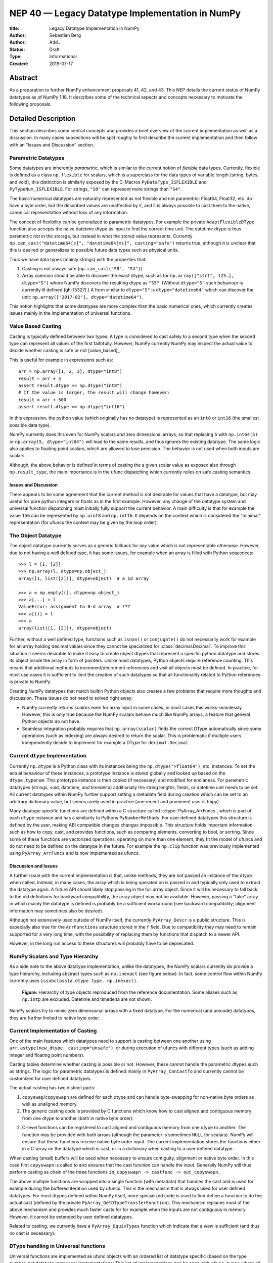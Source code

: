 ================================================
NEP 40 — Legacy Datatype Implementation in NumPy
================================================

:title: Legacy Datatype Implementation in NumPy
:Author: Sebastian Berg
:Author: Add...
:Status: Draft
:Type: Informational
:Created: 2019-07-17


Abstract
--------

As a preparation to further NumPy enhancement proposals 41, 42, and 43. This
NEP details the current status of NumPy datatypes as of NumPy 1.18.
It describes some of the technical aspects and concepts necessary to
motivate the following proposals.


Detailed Description
--------------------

This section describes some central concepts and provides a brief overview
of the current implementation as well as a discussion.
In many cases subsections will be split roughly to first describe the
current implementation and then follow with an "Issues and Discussion" section.

Parametric Datatypes
^^^^^^^^^^^^^^^^^^^^

Some datatypes are inherently *parametric*, which is similar to the current
notion of *flexible* data types.
Currently, flexible is defined as a class ``np.flexible`` for scalars, which
is a superclass for the data types of variable length (string, bytes,
and void), this distinction is similarly exposed by the C-Macros
``PyDataType_ISFLEXIBLE`` and ``PyTypeNum_ISFLEXIBLE``.
For strings, ``"S8"`` can represent more strings than ``"S4"``.

The basic numerical datatypes are naturally represented as not flexible and
not parametric: Float64, Float32, etc. do have a byte order, but the described
values are unaffected by it, and it is always possible to cast them to the
native, canonical representation without loss of any information.

The concept of flexibility can be generalized to parametric datatypes.
For example the private ``AdaptFlexibleDType`` function also accepts the
naive datetime dtype as input to find the correct time unit.
The datetime dtype is thus parametric not in the storage, but instead in
what the stored value represents.
Currently ``np.can_cast("datetime64[s]", "datetime64[ms]", casting="safe")``
returns true, although it is unclear that this is desired or generalizes
to possible future data types such as physical units.

Thus we have data types (mainly strings) with the properties that:

1. Casting is not always safe (``np.can_cast("S8", "S4")``)
2. Array coercion should be able to discover the exact dtype, such as for
   ``np.array(["str1", 123.], dtype="S")`` where NumPy discovers the
   resulting dtype as ``"S5"``.
   (Without ``dtype="S"`` such behaviour is currently ill defined [gh-15327].)
   A form similar to ``dtype="S"`` is ``dtype="datetime64"`` which can
   discover the unit: ``np.array(["2017-02"], dtype="datetime64")``.

This notion highlights that some datatypes are more complex than the basic
numerical ones, which currently creates issues mainly in the implementation
of universal functions.


Value Based Casting
^^^^^^^^^^^^^^^^^^^

Casting is typically defined between two types:
A type is considered to cast safely to a second type when the second type
can represent all values of the first faithfully.
However, NumPy currently NumPy may inspect the actual value to decide
whether casting is safe or not [value_based]_.

This is useful for example in expressions such as::

    arr = np.array([1, 2, 3], dtype="int8")
    result = arr + 5
    assert result.dtype == np.dtype("int8")
    # If the value is larger, the result will change however:
    result = arr + 500
    assert result.dtype == np.dtype("int16")

In this expression, the python value (which originally has no datatype) is
represented as an ``int8`` or ``int16`` (the smallest possible data type).

NumPy currently does this even for NumPy scalars and zero dimensional arrays,
so that replacing ``5`` with ``np.int64(5)`` or ``np.array(5, dtype="int64")``
will lead to the same results, and thus ignores the existing datatype.
The same logic also applies to floating point scalars, which are allowed to
lose precision.
The behavior is not used when both inputs are scalars.

Although, the above behavior is defined in terms of casting the a given
scalar value as exposed also through ``np.result_type``, the main importance
is in the ufunc dispatching which currently relies on safe casting semantics.


Issues and Discussion
"""""""""""""""""""""

There appears to be some agreement that the current method is
not desirable for values that have a datatype,
but may useful for pure python integers or floats as in the first
example.
However, any change of the datatype system and universal function dispatching
must initially fully support the current behavior.
A main difficulty is that for example the value ``156`` can be represented
by ``np.uint8`` and ``np.int16``.
It depends on the context which is considered the "minimal" representation
(for ufuncs the context may be given by the loop order).


The Object Datatype
^^^^^^^^^^^^^^^^^^^

The object datatype currently serves as a generic fallback for any value
which is not representable otherwise.
However, due to not having a well defined type, it has some issues,
for example when an array is filled with Python sequences::

    >>> l = [1, [2]]
    >>> np.array(l, dtype=np.object_)
    array([1, list([2])], dtype=object)  # a 1d array

    >>> a = np.empty((), dtype=np.object_)
    >>> a[...] = l
    ValueError: assignment to 0-d array  # ???
    >>> a[()] = l
    >>> a
    array(list([1, [2]]), dtype=object)

Further, without a well defined type, functions such as ``isnan()`` or ``conjugate()``
do not necessarily work for example for an array holding decimal values since they cannot
be specialized for :class:`decimal.Decimal`.
To improve this situation it seems desirable to make it easy to create
object dtypes that represent a specific python datatype and stores its object
inside the array in form of pointers.
Unlike most datatypes, Python objects require reference counting.
This means that additional methods to increment/decrement references and
visit all objects must be defined.
In practice, for most use cases it is sufficient to limit the creation of such
datatypes so that all functionality related to Python references is private
to NumPy.

Creating NumPy datatypes that match builtin Python objects also creates a few problems
that require more thoughts and discussion.
These issues do not need to solved right away:

* NumPy currently returns *scalars* even for array input in some cases, in most
  cases this works seamlessly. However, this is only true because the NumPy
  scalars behave much like NumPy arrays, a feature that general Python objects
  do not have.
* Seamless integration probably requires that ``np.array(scalar)`` finds the
  correct DType automatically since some operations (such as indexing) are
  always desired to return the scalar.
  This is problematic if multiple users independently decide to implement
  for example a DType for ``decimal.Decimal``.


Current ``dtype`` Implementation
^^^^^^^^^^^^^^^^^^^^^^^^^^^^^^^^

Currently ``np.dtype`` is a Python class with its instances being the
``np.dtype(">float64")``, etc. instances.
To set the actual behaviour of these instances, a prototype instance is stored
globally and looked up based on the ``dtype.typenum``.
This prototype instance is then copied (if necessary) and modified for
endianess.
For parametric datatypes (strings, void, datetime, and timedelta) additionally
the string lengths, fields, or datetime unit needs to be set.
All current datatypes within NumPy further support setting a metadata field
during creation which can be set to an arbitrary dictionary value, but seems
rarely used in practice (one recent and prominent user is h5py).

Many datatype specific functions are defined within a C structure called
:c:type:`PyArray_ArrFuncs`, which is part of each ``dtype`` instance and
has a similarity to Pythons ``PyNumberMethods``.
For user defined datatypes this structure is defined by the user, making
ABI compatible changes changes impossible.
This structure holds important information such as how to copy, cast,
and provides functions, such as comparing elements, converting to bool, or sorting.
Since some of these functions are vectorized operations, operating on more than
one element, they fit the model of ufuncs and do not need to be defined on the
datatype in the future.
For example the ``np.clip`` function was previously implemented using
``PyArray_ArrFuncs`` and is now implemented as ufuncs.

Discussion and Issues
"""""""""""""""""""""

A further issue with the current implementation is that, unlike methods,
they are not passed an instance of the dtype when called.
Instead, in many cases, the array which is being operated on is passed in
and typically only used to extract the datatype again.
A future API should likely stop passing in the full array object.
Since it will be necessary to fall back to the old definitions for
backward compatibility, the array object may not be available.
However, passing a "fake" array in which mainly the datatype is defined
is probably be a sufficient workaround
(see backward compatibility; alignment information may sometimes also be desired).

Although not extensively used outside of NumPy itself, the currently
``PyArray_Descr`` is a public structure.
This is especially also true for the ``ArrFunctions`` structure stored in
the ``f`` field.
Due to compatibility they may need to remain supported for a very long time,
with the possibility of replacing them by functions that dispatch to a newer API.

However, in the long run access to these structures will probably have to
be deprecated.


NumPy Scalars and Type Hierarchy
^^^^^^^^^^^^^^^^^^^^^^^^^^^^^^^^

As a side note to the above datatype implementation, unlike the datatypes,
the NumPy scalars currently do provide a type hierarchy, including abstract
types such as ``np.inexact`` (see figure below).
In fact, some control flow within NumPy currently uses
``issubclass(a.dtype.type, np.inexact)``.

.. figure:: _static/nep-0040_dtype-hierarchy.png

   **Figure:** Hierarchy of type objects reproduced from the reference
   documentation. Some aliases such as ``np.intp`` are excluded. Datetime
   and timedelta are not shown.

NumPy scalars try to mimic zero dimensional arrays with a fixed datatype.
For the numerical (and unicode) datatypes, they are further limited to
native byte order.


Current Implementation of Casting
^^^^^^^^^^^^^^^^^^^^^^^^^^^^^^^^^

One of the main features which datatypes need to support is casting between one
another using ``arr.astype(new_dtype, casting="unsafe")``, or during execution
of ufuncs with different types (such as adding integer and floating point numbers).

Casting tables determine whether casting is possible or not.
However, these cannot handle the parametric dtypes such as strings.
The logic for parametric datatypes is defined mainly in ``PyArray_CanCastTo``
and currently cannot be customized for user defined datatypes.

The actual casting has two distinct parts:

1. ``copyswap``/``copyswapn`` are defined for each dtype and can handle
   byte-swapping for non-native byte orders as well as unaligned memory.
2. The generic casting code is provided by C functions which know how to
   cast aligned and contiguous memory from one dtype to another
   (both in native byte order).
2. C-level functions can be registered to cast aligned and contiguous memory
   from one dtype to another.
   The function may be provided with both arrays (although the parameter
   is sometimes ``NULL`` for scalars).
   NumPy will ensure that these functions receive native byte order input.
   The current implementation stores the functions either in a C-array
   on the datatype which is cast, or in a dictionary when casting to a user
   defined datatype.

When casting (small) buffers will be used when necessary to ensure
contiguity, alignment or native byte order.
In this case first ``copyswapn`` is called to and ensures that the cast function
can handle the input.
Generally NumPy will thus perform casting as chain of the three functions
``in_copyswapn -> castfunc -> out_copyswapn``.

The above multiple functions are wrapped into a single function (with metadata)
that handles the cast and is used for example during the buffered iteration used
by ufuncs.
This is the mechanism that is always used for user defined datatypes.
For most dtypes defined within NumPy itself, more specialized code is used to
find define a function to do the actual cast
(defined by the private ``PyArray_GetDTypeTransferFunction``).
This mechanism replaces most of the above mechanism and provides much faster
casts for for example when the inputs are not contiguous in memory.
However, it cannot be extended by user defined datatypes.

Related to casting, we currently have a ``PyArray_EquivTypes`` function which
indicate that a *view* is sufficient (and thus no cast is necessary).


DType handling in Universal functions
^^^^^^^^^^^^^^^^^^^^^^^^^^^^^^^^^^^^^

Universal functions are implemented as ufunc objects with an ordered
list of datatype specific (based on the type number, not datatype instances)
implementations:
This list of implementations can be seen with ``ufunc.types`` where
all implementations are listed with their C-style typecodes.
For example::

    >>> np.add.types
    [...,
     'll->l',
     ...,
     'dd->d',
     ...]

Each of these types is associated with a single inner-loop function defined
in C, which does the actual calculation, and may be called multiple times.

The main step in finding the correct inner-loop function is to call a
:c:type:`PyUFunc_TypeResolutionFunc` which recieves the input dtypes
(in the form of the actual input arrays)
and will find the full type signature to be executed.

By default the ``TypeResolver`` is implemented by searching all of the implementations
listed in ``ufunc.types`` in order and stopping if all inputs can be safely cast to fit to the
current inner-loop function.
This means that if long (``l``) and double (``d``) arrays are added,
numpy will find that the ``'dd->d'`` definition works
(long can safely cast to double) and uses that.

In some cases this is not desirable. For example the ``np.isnat`` universal
function has a ``TypeResolver`` which rejects integer inputs instead of
allowing them to be cast to float.
In principle, downstream projects can currently use their own non-default
``TypeResolver``, since the corresponding C-structure necessary to do this
is public.
The only project known to do this is Astropy, which is willing to switch to
a new API if NumPy were to remove the possibility to replace the TypeResolver.

For user defined datatypes, the dispatching logic is similar,
although separately implemented and limited (see discussion below).


Issues and Discussion
"""""""""""""""""""""

It is currently only possible for user defined functions to be found/resolved
if any of the inputs (or the outputs) has the user datatype.
For example ``fraction_divide(int, int) -> Fraction`` can be implemented
but the call ``fraction_divide(4, 5)`` will fail because the loop that
includes the user datatype ``Fraction`` (as output) can only be found if any of
the inputs is already a ``Fraction``.
``fraction_divide(4, 5, dtype=Fraction)`` can be made to work, but is inconvenient.

Typically, dispatching is done by finding the first loop for which all inputs can
be cast to safely (see also the current implementation section).
However, in some cases this is problematic and thus explicitly not allowed.
For example the ``np.isnat`` function is currently only defined for
datetime and timedelta.
Even though integers are defined to be safely castable to timedelta.
If this was not the case, calling
``np.isnat(np.array("NaT", "timedelta64").astype("int64"))`` would currently
return true, although the integer input array has no notion of "not a time".
If a universal function, such as most function in ``scipy.special``, is only
defined for ``float32`` and ``float64`` it will currently automatically
cast a ``float16`` silently to ``float32`` (similarly for any integer input).
This ensures successful execution, but allows a change in the output dtype
when support for new data types is added to a ufunc.

In general the order in which loops are registered is important.
However, this is only reliable if all loops are added when the ufunc is first defined.
Additional loops added when a new user datatypes is imported
must not be sensitive to the order in which imports occur.

There are two main approaches to better define the type resolution for user
defined types:

1. Allow for user dtypes to directly influence the loop selection.
   For example they may provide a function which return/select a loop
   when there is no exact matching loop available.
2. Define a total ordering of all implementations/loops, probably based on
   "safe casting" semantics, or semantics similar to that.

While option 2 may be less complex to reason about it remains to be seen
whether it is sufficient for all (or most) use cases.


Adjustment of Parametric output DTypes in UFuncs
^^^^^^^^^^^^^^^^^^^^^^^^^^^^^^^^^^^^^^^^^^^^^^^^

A second step necessary for parametric dtypes is currently performed within
the ``TypeResolver``:
i.e. the datetime and timedelta datatypes have to decide on the correct unit for
the operation and output array.
This step also needs to double check that all casts can be performed safely,
which by default means that they are "same kind" casts.

Issues and Discussion
"""""""""""""""""""""

Fixing the correct output dtype is currently part of the type resolution.
However, it is a distinct step and should probably be handled as such after
the actual type/loop resolution has occurred.

As such this step may move from the dispatching step (described above) to
a more featured implementation specific code described below.


DType specific Implementation of the UFunc
^^^^^^^^^^^^^^^^^^^^^^^^^^^^^^^^^^^^^^^^^^

Once the correct implementation/loop is found, UFuncs currently mainly call
a single *inner-loop function* which is written in C.
This may be called multiple times to do the full calculation and it has
little or no information about the current context.

Issues and Discussion
"""""""""""""""""""""

A main issue is that especially parametric datatypes may require passing
additional information to the inner-loop function to decide how to interpret
the data.
This is the reason why currently no universal functions for strings dtypes
exist (although technically possible within NumPy itself).
Note that it is currently possible to pass in the input array objects
(which in turn hold the datatypes when no casting is necessary).
However, the full array information should not be required and currently the
arrays are passed in before any casting occurs.
The feature is unused within NumPy and no known user exists.

Another issue is the error reporting from within the inner-loop function.
There exist currently two ways to do this:

1. by setting a Python exception
2. using the CPU floating point error flags.

Both of these are checked before returning to the user.
However, many integer functions currently can set neither of these errors,
so that checking the floating point error flags is unnecessary overhead.
On the other hand, there is no way to stop the iteration or pass out error
information which does not use the floating point flags or requires to hold
the Python global interpreter lock (GIL).

It seems necessary to provide more control to authors of inner loop functions.
This means allowing users to pass in and out information from the inner-loop
function more easily, while *not* providing the input array objects.
Most likely this will involve:

* Allowing the execution of additional code before the first and after
  the last inner-loop call.
* Returning an integer value from the inner-loop to allow stopping the
  iteration early and possibly propagate error information.
* Possibly, to allow specialized inner-loop selections. For example currently
  ``matmul`` and many reductions will execute optimized code for certain inputs.
  It may make sense to allow selecting such optimized loops beforehand.
  Allowing this may also help to bring casting (which uses this heavily) and
  ufunc implementations closer.

The issues surrounding the inner-loop functions have been discussed in some
detail in the github issue 12518 [gh-12518]_.

A related information is the notion of the "identity" necessary for reductions.
This is currently defined once per ufunc for example as ``0``.
However, this can only work for numerical datatypes.
In general it should be possible to provide a dtype specific identity to the
ufunc reduction.


Datatype Discovery during Array Coercion
^^^^^^^^^^^^^^^^^^^^^^^^^^^^^^^^^^^^^^^^

When calling ``np.array(...)``, coercing general python object to a NumPy array,
all objects need to be inspected to find the correct dtype.
The input to ``np.array()`` are potentially nested Python sequences which hold
the final elements as generic Python objects.
NumPy has to unpack all nested sequences and then inspect the elements.
The final datatype is found by iterating all elements which will end up
in the array and:

1. discovering the dtype of the single element:
   * from array (or array like) or NumPy scalar using ``element.dtype``
   * using ``isinstance(..., float)`` for known Python types
     (note that these rules mean that subclasses are *currently* valid).
   * special rule for void datatypes to coerce tuples.
2. Promoting the current dtype with the next elements dtype using
   ``np.promote_types``.
3. If strings are found, the whole process is restarted (see also [gh15327]_),
   in a similar manner as if ``dtype="S"`` was given (see below).

If ``dtype=...`` is given, this dtype is used unmodified, unless
it is an unspecific *parametric dtype instance* which means "S0", "V0", "U0",
"datetime64", and "timdelta64".
These are thus flexible datatypes without length 0 – considered to be unsized –
and datetimes or timedelta without a unit attached ("generic unit").

In future DType class hierarchy, these may be represented by the class rather
than a special instance, since these special instances should not normally be
attached to an array.

If such a *parametric dtype instance* is provided for example using ``dtype="S"``
``PyArray_AdaptFlexibleDType`` is called and effectively inspects all values
using DType specific logic.
That is:

* Strings will use ``str(element)`` to find the length of most elements
* Datetime64 is capable of coercing from strings and guessing the correct unit.


Discussion and Issues
"""""""""""""""""""""

It seems probable that during normal discovery, the ``isinstance`` should rather
be strict ``type(element) is desired_type`` checks.
Further, the current ``AdaptFlexibleDType`` logic should be made available to
user DTypes and not be a secondary step, but instead replace, or be part of,
the normal discovery.



Related Issues
--------------

``np.save`` currently translates all extension dtypes to void dtypes.
This means they cannot be stored using the ``npy`` format.
This is not an issue for the python pickle protocol, although it may require
some thought if we wish to ensure that such files can be loaded securely
without the possibility of executing malicious code
(i.e. without the ``allow_pickle=True`` keyword argument).

The additional existence of masked arrays and especially masked datatypes
within Pandas has the interesting implications of interoperability.
Since mask information is often stored separately, its handling requires
support by the container (array) object.
NumPy itself does not provide such support, and is not expected to add it
in the foreseeable future.
However, if in the interest of interoperability additions to the datatypes
within NumPy are helpful, doing such additions could be an option even if
they are not used by NumPy itself.


Related Work
------------

* Julia types are an interesting blueprint for a type hierarchy, and define
  abstract and concrete types [julia-types]_. 

* In Julia promotion can occur based on abstract types. If a promoter is
  defined, it will cast the inputs and then Julia can then retry to find
  an implementation with the new values [julia-promotion]_.

* ``xnd-project`` (https://github.com/xnd-project) with ndtypes and gumath

  * The ``xnd-project`` is similar to NumPy and defines data types as well
    as the possibility to extend them. A major difference is that it does
    not use promotion/casting within the ufuncs, but instead requires explicit
    definition of ``int32 + float64 -> float64`` loops.



Discussion
----------

There have been many discussion about the current state and how a future
datatype system may look like.
It is difficult to provide a full list of these discussion, but
the following provides a subset for more recent ones:

* Draft on NEP by Stephan Hoyer after a developer meeting (was updated on the next developer meeting) https://hackmd.io/6YmDt_PgSVORRNRxHyPaNQ

* List of related documents gathered previously here https://hackmd.io/UVOtgj1wRZSsoNQCjkhq1g (TODO: Reduce to the most important ones):

  * https://github.com/numpy/numpy/pull/12630

    * Matti Picus NEP, discusses the technical side of subclassing  more from the side of ``ArrFunctions``

  * https://hackmd.io/ok21UoAQQmOtSVk6keaJhw and https://hackmd.io/s/ryTFaOPHE

    * (2019-04-30) Proposals for subclassing implementation approach.
  
  * Discussion about the calling convention of ufuncs and need for more powerful UFuncs: https://github.com/numpy/numpy/issues/12518

  * 2018-11-30 developer meeting notes: https://github.com/BIDS-numpy/docs/blob/master/meetings/2018-11-30-dev-meeting.md and subsequent draft for an NEP: https://hackmd.io/6YmDt_PgSVORRNRxHyPaNQ

    * BIDS Meeting on November 30, 2018 and document by Stephan Hoyer about what numpy should provide and thoughts of how to get there. Meeting with Eric Wieser, Matti Pincus, Charles Harris, Tyler Reddy, Stéfan van der Walt, and Travis Oliphant.
    * Important summaries of use cases.

  * SciPy 2018 brainstorming session: https://github.com/numpy/numpy/wiki/Dtype-Brainstorming

    * Good list of user stories/use cases.
    * Lists some requirements and some ideas on implementations



References
----------

.. _gh-12518: https://github.com/numpy/numpy/issues/12518

.. _julia-types: https://docs.julialang.org/en/v1/manual/types/index.html#Abstract-Types-1

.. _julia-promotion: https://docs.julialang.org/en/v1/manual/conversion-and-promotion/



Copyright
---------

This document has been placed in the public domain.
